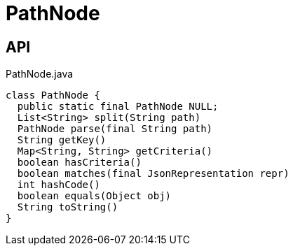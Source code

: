 = PathNode
:Notice: Licensed to the Apache Software Foundation (ASF) under one or more contributor license agreements. See the NOTICE file distributed with this work for additional information regarding copyright ownership. The ASF licenses this file to you under the Apache License, Version 2.0 (the "License"); you may not use this file except in compliance with the License. You may obtain a copy of the License at. http://www.apache.org/licenses/LICENSE-2.0 . Unless required by applicable law or agreed to in writing, software distributed under the License is distributed on an "AS IS" BASIS, WITHOUT WARRANTIES OR  CONDITIONS OF ANY KIND, either express or implied. See the License for the specific language governing permissions and limitations under the License.

== API

[source,java]
.PathNode.java
----
class PathNode {
  public static final PathNode NULL;
  List<String> split(String path)
  PathNode parse(final String path)
  String getKey()
  Map<String, String> getCriteria()
  boolean hasCriteria()
  boolean matches(final JsonRepresentation repr)
  int hashCode()
  boolean equals(Object obj)
  String toString()
}
----

